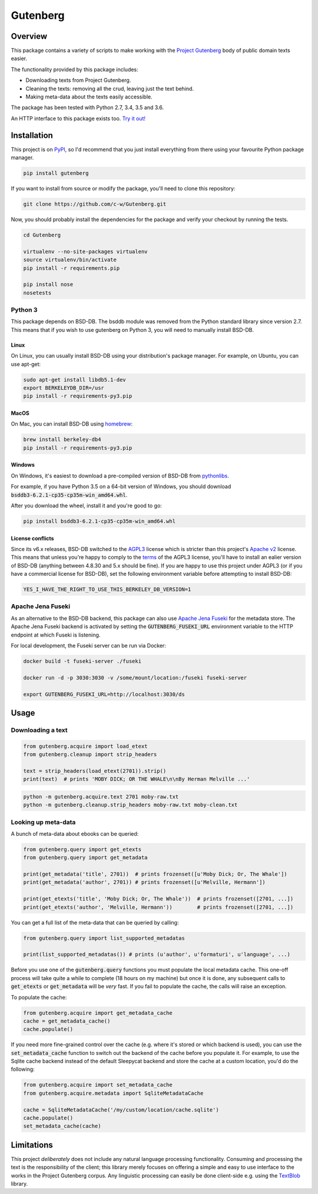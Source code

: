 *********
Gutenberg
*********

.. image:: https://travis-ci.org/c-w/gutenberg.svg?branch=master
    :target: https://travis-ci.org/c-w/gutenberg

.. image:: https://codecov.io/gh/c-w/gutenberg/branch/master/graph/badge.svg
  :target: https://codecov.io/gh/c-w/gutenberg

.. image:: https://img.shields.io/pypi/v/gutenberg.svg
    :target: https://pypi.python.org/pypi/gutenberg/


Overview
========

This package contains a variety of scripts to make working with the `Project
Gutenberg <http://www.gutenberg.org>`_ body of public domain texts easier.

The functionality provided by this package includes:

* Downloading texts from Project Gutenberg.
* Cleaning the texts: removing all the crud, leaving just the text behind.
* Making meta-data about the texts easily accessible.

The package has been tested with Python 2.7, 3.4, 3.5 and 3.6.

An HTTP interface to this package exists too.
`Try it out! <https://github.com/c-w/gutenberg-http>`_


Installation
============

This project is on `PyPI <https://pypi.python.org/pypi/Gutenberg>`_, so I'd
recommend that you just install everything from there using your favourite
Python package manager.

.. sourcecode :: sh

    pip install gutenberg

If you want to install from source or modify the package, you'll need to clone
this repository:

.. sourcecode :: sh

    git clone https://github.com/c-w/Gutenberg.git

Now, you should probably install the dependencies for the package and verify
your checkout by running the tests.

.. sourcecode :: sh

    cd Gutenberg

    virtualenv --no-site-packages virtualenv
    source virtualenv/bin/activate
    pip install -r requirements.pip

    pip install nose
    nosetests


Python 3
--------

This package depends on BSD-DB. The bsddb module was removed from the Python
standard library since version 2.7. This means that if you wish to use gutenberg
on Python 3, you will need to manually install BSD-DB.

Linux
*****

On Linux, you can usually install BSD-DB using your distribution's package
manager. For example, on Ubuntu, you can use apt-get:

.. sourcecode :: sh

    sudo apt-get install libdb5.1-dev
    export BERKELEYDB_DIR=/usr
    pip install -r requirements-py3.pip

MacOS
*****

On Mac, you can install BSD-DB using `homebrew <https://homebrew.sh/>`_:

.. sourcecode :: sh

    brew install berkeley-db4
    pip install -r requirements-py3.pip

Windows
*******

On Windows, it's easiest to download a pre-compiled version of BSD-DB from
`pythonlibs <http://www.lfd.uci.edu/~gohlke/pythonlibs/>`_.

For example, if you have Python 3.5 on a 64-bit version of Windows, you
should download :code:`bsddb3‑6.2.1‑cp35‑cp35m‑win_amd64.whl`.

After you download the wheel, install it and you're good to go:

.. sourcecode :: bash

    pip install bsddb3‑6.2.1‑cp35‑cp35m‑win_amd64.whl

License conflicts
*****************

Since its v6.x releases, BSD-DB switched to the `AGPL3 <https://www.gnu.org/licenses/agpl-3.0.en.html>`_
license which is stricter than this project's `Apache v2 <https://www.apache.org/licenses/LICENSE-2.0>`_
license. This means that unless you're happy to comply to the `terms <https://tldrlegal.com/license/gnu-affero-general-public-license-v3-(agpl-3.0)>`_
of the AGPL3 license, you'll have to install an ealier version of BSD-DB
(anything between 4.8.30 and 5.x should be fine). If you are happy to use this
project under AGPL3 (or if you have a commercial license for BSD-DB), set the
following environment variable before attempting to install BSD-DB:

.. sourcecode :: bash

    YES_I_HAVE_THE_RIGHT_TO_USE_THIS_BERKELEY_DB_VERSION=1


Apache Jena Fuseki
------------------

As an alternative to the BSD-DB backend, this package can also use `Apache Jena Fuseki <https://jena.apache.org/documentation/fuseki2/>`_
for the metadata store. The Apache Jena Fuseki backend is activated by
setting the :code:`GUTENBERG_FUSEKI_URL` environment variable to the HTTP
endpoint at which Fuseki is listening.

For local development, the Fuseki server can be run via Docker:

.. sourcecode :: bash

    docker build -t fuseki-server ./fuseki

    docker run -d -p 3030:3030 -v /some/mount/location:/fuseki fuseki-server

    export GUTENBERG_FUSEKI_URL=http://localhost:3030/ds


Usage
=====

Downloading a text
------------------

.. sourcecode :: python

    from gutenberg.acquire import load_etext
    from gutenberg.cleanup import strip_headers

    text = strip_headers(load_etext(2701)).strip()
    print(text)  # prints 'MOBY DICK; OR THE WHALE\n\nBy Herman Melville ...'

.. sourcecode :: sh

    python -m gutenberg.acquire.text 2701 moby-raw.txt
    python -m gutenberg.cleanup.strip_headers moby-raw.txt moby-clean.txt


Looking up meta-data
--------------------

A bunch of meta-data about ebooks can be queried:

.. sourcecode :: python

    from gutenberg.query import get_etexts
    from gutenberg.query import get_metadata

    print(get_metadata('title', 2701))  # prints frozenset([u'Moby Dick; Or, The Whale'])
    print(get_metadata('author', 2701)) # prints frozenset([u'Melville, Hermann'])

    print(get_etexts('title', 'Moby Dick; Or, The Whale'))  # prints frozenset([2701, ...])
    print(get_etexts('author', 'Melville, Hermann'))        # prints frozenset([2701, ...])

You can get a full list of the meta-data that can be queried by calling:

.. sourcecode :: python

    from gutenberg.query import list_supported_metadatas

    print(list_supported_metadatas()) # prints (u'author', u'formaturi', u'language', ...)

Before you use one of the :code:`gutenberg.query` functions you must populate the
local metadata cache. This one-off process will take quite a while to complete
(18 hours on my machine) but once it is done, any subsequent calls to
:code:`get_etexts` or :code:`get_metadata` will be *very* fast. If you fail to populate the
cache, the calls will raise an exception.

To populate the cache:

.. sourcecode :: python

    from gutenberg.acquire import get_metadata_cache
    cache = get_metadata_cache()
    cache.populate()


If you need more fine-grained control over the cache (e.g. where it's stored or
which backend is used), you can use the :code:`set_metadata_cache` function to switch
out the backend of the cache before you populate it. For example, to use the
Sqlite cache backend instead of the default Sleepycat backend and store the
cache at a custom location, you'd do the following:

.. sourcecode :: python

    from gutenberg.acquire import set_metadata_cache
    from gutenberg.acquire.metadata import SqliteMetadataCache

    cache = SqliteMetadataCache('/my/custom/location/cache.sqlite')
    cache.populate()
    set_metadata_cache(cache)


Limitations
===========

This project *deliberately* does not include any natural language processing
functionality. Consuming and processing the text is the responsibility of the
client; this library merely focuses on offering a simple and easy to use
interface to the works in the Project Gutenberg corpus.  Any linguistic
processing can easily be done client-side e.g. using the `TextBlob
<http://textblob.readthedocs.org>`_ library.
